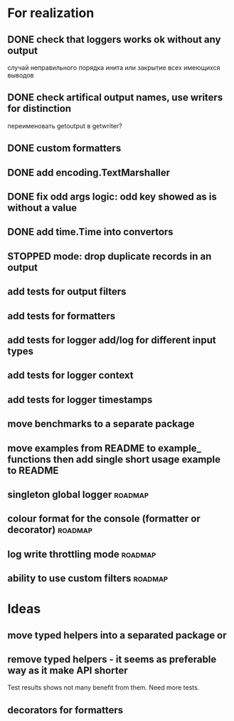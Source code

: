 #+TODO: WIP(s) STOPPED(p) | DONE(d) CANCELED(c@)
* For realization
** DONE check that loggers works ok without any output
   случай неправильного порядка инита
   или закрытие всех имеющихся выводов
** DONE check artifical output names, use writers for distinction
   переименовать getoutput в getwriter?
** DONE custom formatters
** DONE add encoding.TextMarshaller
** DONE fix odd args logic: odd key showed as is without a value
** DONE add time.Time into convertors
** STOPPED mode: drop duplicate records in an output
** add tests for output filters
** add tests for formatters
** add tests for logger add/log for different input types
** add tests for logger context
** add tests for logger timestamps
** move benchmarks to a separate package
** move examples from README to example_ functions then add single short usage example to README
** singleton global logger											 :roadmap:
** colour format for the console (formatter or decorator)			:roadmap:
** log write throttling mode										:roadmap:
** ability to use custom filters									:roadmap:
* Ideas
** move typed helpers into a separated package or
** remove typed helpers - it seems as preferable way as it make API shorter
   Test results shows not many benefit from them. Need more tests.
** decorators for formatters
